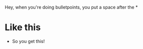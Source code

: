 :PROPERTIES:
:Score: 3
:DateUnix: 1458772363.0
:DateShort: 2016-Mar-24
:END:

Hey, when you're doing bulletpoints, you put a space after the *

* Like this

- So you get this!